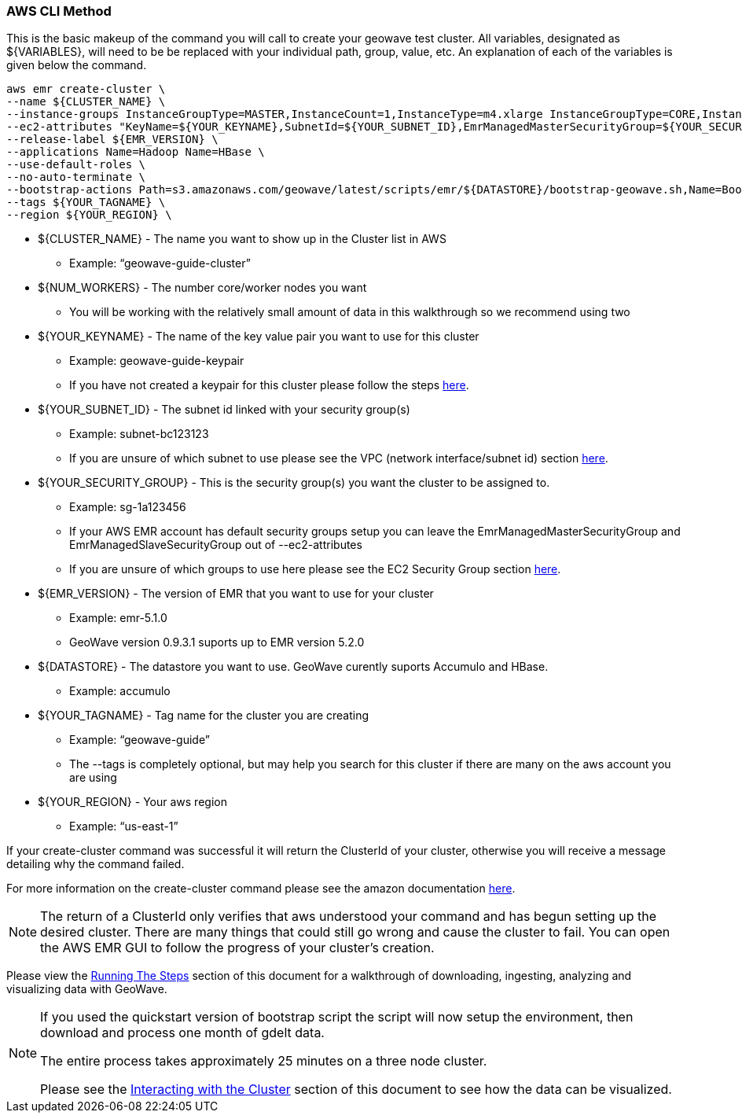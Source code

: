 [[quickstart-guide-CLI]]
<<<

=== AWS CLI Method

This is the basic makeup of the command you will call to create your geowave test cluster. All variables, designated as 
${VARIABLES}, will need to be be replaced with your individual path, group, value, etc. An explanation of each of the 
variables is given below the command.

[source, bash]
----
aws emr create-cluster \
--name ${CLUSTER_NAME} \
--instance-groups InstanceGroupType=MASTER,InstanceCount=1,InstanceType=m4.xlarge InstanceGroupType=CORE,InstanceCount=${NUM_WORKERS},InstanceType=m4.xlarge \
--ec2-attributes "KeyName=${YOUR_KEYNAME},SubnetId=${YOUR_SUBNET_ID},EmrManagedMasterSecurityGroup=${YOUR_SECURITY_GROUP},EmrManagedSlaveSecurityGroup=${YOUR_SECURITY_GROUP}" \
--release-label ${EMR_VERSION} \
--applications Name=Hadoop Name=HBase \
--use-default-roles \
--no-auto-terminate \
--bootstrap-actions Path=s3.amazonaws.com/geowave/latest/scripts/emr/${DATASTORE}/bootstrap-geowave.sh,Name=Bootstrap_GeoWave \
--tags ${YOUR_TAGNAME} \
--region ${YOUR_REGION} \
----

- ${CLUSTER_NAME} - The name you want to show up in the Cluster list in AWS
 * Example: “geowave-guide-cluster”
- ${NUM_WORKERS} - The number core/worker nodes you want
 * You will be working with the relatively small amount of data in this walkthrough so we recommend using two
- ${YOUR_KEYNAME} - The name of the key value pair you want to use for this cluster
 * Example: geowave-guide-keypair
 * If you have not created a keypair for this cluster please follow the steps <<110-appendices.adoc#create-ec2-key-pair, here>>.
- ${YOUR_SUBNET_ID} - The subnet id linked with your security group(s)
 * Example: subnet-bc123123
 * If you are unsure of which subnet to use please see the VPC (network interface/subnet id) section <<110-appendices.adoc#create-ec2-vpc-network-interface-subnet-id, here>>.
- ${YOUR_SECURITY_GROUP} - This is the security group(s) you want the cluster to be assigned to.
 * Example: sg-1a123456
 * If your AWS EMR account has default security groups setup you can leave the EmrManagedMasterSecurityGroup and EmrManagedSlaveSecurityGroup out of --ec2-attributes
 * If you are unsure of which groups to use here please see the EC2 Security Group section <<110-appendices.adoc#create-ec2-security-group, here>>.
- ${EMR_VERSION} - The version of EMR that you want to use for your cluster
 * Example: emr-5.1.0
 * GeoWave version 0.9.3.1 suports up to EMR version 5.2.0
- ${DATASTORE} - The datastore you want to use. GeoWave curently suports Accumulo and HBase.
 * Example: accumulo
- ${YOUR_TAGNAME} - Tag name for the cluster you are creating
 * Example: “geowave-guide”
 * The --tags is completely optional, but may help you search for this cluster if there are many on the aws account you are using
- ${YOUR_REGION} - Your aws region
 * Example: “us-east-1”

If your create-cluster command was successful it will return the ClusterId of your cluster, otherwise you will receive a 
message  detailing why the command failed.

For more information on the create-cluster command please see the amazon documentation http://docs.aws.amazon.com/cli/latest/reference/emr/create-cluster.html[here].

[NOTE]
====
The return of a ClusterId only verifies that aws understood your command and has begun setting up the desired 
cluster. There are many things that could still go wrong and cause the cluster to fail. You can open the AWS EMR GUI to 
follow the progress of your cluster’s creation.
====

Please view the <<running-the-steps,Running The Steps>> section of this document for a walkthrough of downloading, ingesting, 
analyzing and visualizing data with GeoWave.  

[NOTE]
====
If you used the quickstart version of bootstrap script the script will now setup the environment, then download and process one month of gdelt data.

The entire process takes approximately 25 minutes on a three node cluster.

Please see the <<interacting-with-the-cluster,Interacting with the Cluster>> section of this document to see how the data can be visualized.
====
